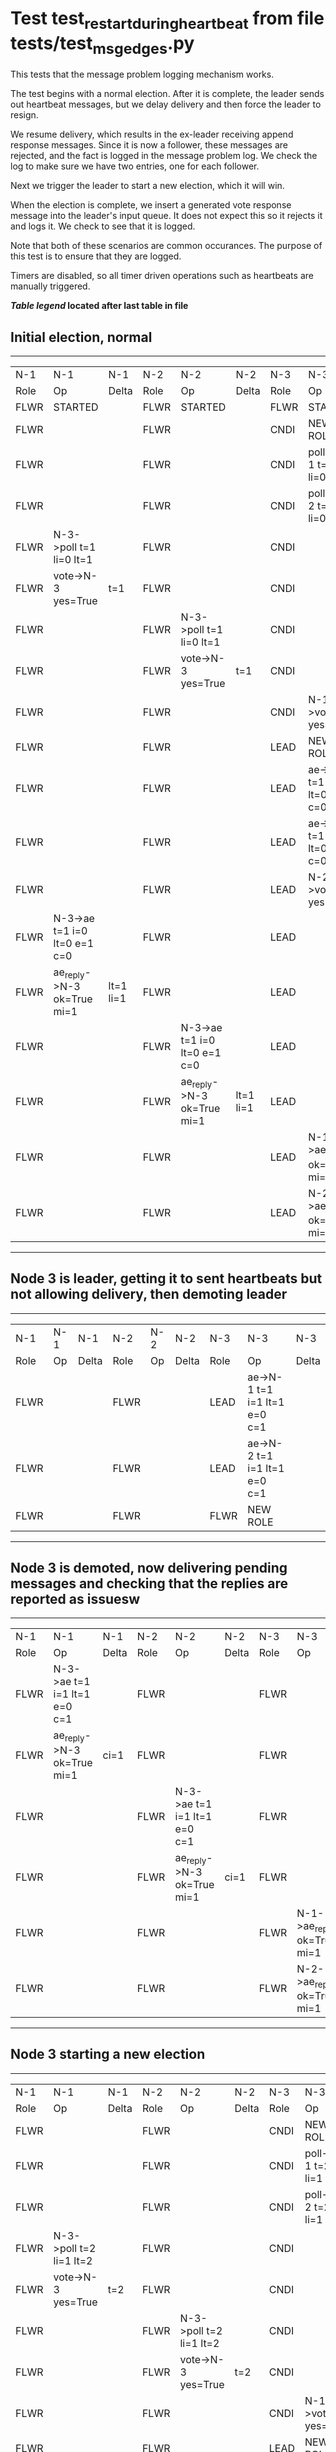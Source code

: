 * Test test_restart_during_heartbeat from file tests/test_msg_edges.py


    This tests that the message problem logging mechanism works.

    The test begins with a normal election. After it is complete, the leader sends out
    heartbeat messages, but we delay delivery and then force the leader to resign.

    We resume delivery, which results in the ex-leader receiving append response messages. Since
    it is now a follower, these messages are rejected, and the fact is logged in the message
    problem log. We check the log to make sure we have two entries, one for each follower.

    Next we trigger the leader to start a new election, which it will win.

    When the election is complete, we insert a generated vote response message into the
    leader's input queue. It does not expect this so it rejects it and logs it. We check
    to see that it is logged.

    Note that both of these scenarios are common occurances. The purpose of this test is
    to ensure that they are logged.
    
    Timers are disabled, so all timer driven operations such as heartbeats are manually triggered.
    


 *[[condensed Trace Table Legend][Table legend]] located after last table in file*

** Initial election, normal
-----------------------------------------------------------------------------------------------------------------------------------------------------------
|  N-1   | N-1                          | N-1       | N-2   | N-2                          | N-2       | N-3   | N-3                          | N-3       |
|  Role  | Op                           | Delta     | Role  | Op                           | Delta     | Role  | Op                           | Delta     |
|  FLWR  | STARTED                      |           | FLWR  | STARTED                      |           | FLWR  | STARTED                      |           |
|  FLWR  |                              |           | FLWR  |                              |           | CNDI  | NEW ROLE                     | t=1       |
|  FLWR  |                              |           | FLWR  |                              |           | CNDI  | poll->N-1 t=1 li=0 lt=1      |           |
|  FLWR  |                              |           | FLWR  |                              |           | CNDI  | poll->N-2 t=1 li=0 lt=1      |           |
|  FLWR  | N-3->poll t=1 li=0 lt=1      |           | FLWR  |                              |           | CNDI  |                              |           |
|  FLWR  | vote->N-3 yes=True           | t=1       | FLWR  |                              |           | CNDI  |                              |           |
|  FLWR  |                              |           | FLWR  | N-3->poll t=1 li=0 lt=1      |           | CNDI  |                              |           |
|  FLWR  |                              |           | FLWR  | vote->N-3 yes=True           | t=1       | CNDI  |                              |           |
|  FLWR  |                              |           | FLWR  |                              |           | CNDI  | N-1->vote yes=True           |           |
|  FLWR  |                              |           | FLWR  |                              |           | LEAD  | NEW ROLE                     | lt=1 li=1 |
|  FLWR  |                              |           | FLWR  |                              |           | LEAD  | ae->N-1 t=1 i=0 lt=0 e=1 c=0 |           |
|  FLWR  |                              |           | FLWR  |                              |           | LEAD  | ae->N-2 t=1 i=0 lt=0 e=1 c=0 |           |
|  FLWR  |                              |           | FLWR  |                              |           | LEAD  | N-2->vote yes=True           |           |
|  FLWR  | N-3->ae t=1 i=0 lt=0 e=1 c=0 |           | FLWR  |                              |           | LEAD  |                              |           |
|  FLWR  | ae_reply->N-3 ok=True mi=1   | lt=1 li=1 | FLWR  |                              |           | LEAD  |                              |           |
|  FLWR  |                              |           | FLWR  | N-3->ae t=1 i=0 lt=0 e=1 c=0 |           | LEAD  |                              |           |
|  FLWR  |                              |           | FLWR  | ae_reply->N-3 ok=True mi=1   | lt=1 li=1 | LEAD  |                              |           |
|  FLWR  |                              |           | FLWR  |                              |           | LEAD  | N-1->ae_reply ok=True mi=1   |           |
|  FLWR  |                              |           | FLWR  |                              |           | LEAD  | N-2->ae_reply ok=True mi=1   | ci=1      |
-----------------------------------------------------------------------------------------------------------------------------------------------------------
** Node 3 is leader, getting it to sent heartbeats but not allowing delivery, then demoting leader
---------------------------------------------------------------------------------------------
|  N-1   | N-1 | N-1   | N-2   | N-2 | N-2   | N-3   | N-3                          | N-3   |
|  Role  | Op  | Delta | Role  | Op  | Delta | Role  | Op                           | Delta |
|  FLWR  |     |       | FLWR  |     |       | LEAD  | ae->N-1 t=1 i=1 lt=1 e=0 c=1 |       |
|  FLWR  |     |       | FLWR  |     |       | LEAD  | ae->N-2 t=1 i=1 lt=1 e=0 c=1 |       |
|  FLWR  |     |       | FLWR  |     |       | FLWR  | NEW ROLE                     |       |
---------------------------------------------------------------------------------------------
** Node 3 is demoted, now delivering pending messages and checking that the replies are reported as issuesw
---------------------------------------------------------------------------------------------------------------------------------------------
|  N-1   | N-1                          | N-1   | N-2   | N-2                          | N-2   | N-3   | N-3                        | N-3   |
|  Role  | Op                           | Delta | Role  | Op                           | Delta | Role  | Op                         | Delta |
|  FLWR  | N-3->ae t=1 i=1 lt=1 e=0 c=1 |       | FLWR  |                              |       | FLWR  |                            |       |
|  FLWR  | ae_reply->N-3 ok=True mi=1   | ci=1  | FLWR  |                              |       | FLWR  |                            |       |
|  FLWR  |                              |       | FLWR  | N-3->ae t=1 i=1 lt=1 e=0 c=1 |       | FLWR  |                            |       |
|  FLWR  |                              |       | FLWR  | ae_reply->N-3 ok=True mi=1   | ci=1  | FLWR  |                            |       |
|  FLWR  |                              |       | FLWR  |                              |       | FLWR  | N-1->ae_reply ok=True mi=1 |       |
|  FLWR  |                              |       | FLWR  |                              |       | FLWR  | N-2->ae_reply ok=True mi=1 |       |
---------------------------------------------------------------------------------------------------------------------------------------------
** Node 3 starting a new election
-----------------------------------------------------------------------------------------------------------------------------------------------------------
|  N-1   | N-1                          | N-1       | N-2   | N-2                          | N-2       | N-3   | N-3                          | N-3       |
|  Role  | Op                           | Delta     | Role  | Op                           | Delta     | Role  | Op                           | Delta     |
|  FLWR  |                              |           | FLWR  |                              |           | CNDI  | NEW ROLE                     |           |
|  FLWR  |                              |           | FLWR  |                              |           | CNDI  | poll->N-1 t=2 li=1 lt=2      |           |
|  FLWR  |                              |           | FLWR  |                              |           | CNDI  | poll->N-2 t=2 li=1 lt=2      |           |
|  FLWR  | N-3->poll t=2 li=1 lt=2      |           | FLWR  |                              |           | CNDI  |                              |           |
|  FLWR  | vote->N-3 yes=True           | t=2       | FLWR  |                              |           | CNDI  |                              |           |
|  FLWR  |                              |           | FLWR  | N-3->poll t=2 li=1 lt=2      |           | CNDI  |                              |           |
|  FLWR  |                              |           | FLWR  | vote->N-3 yes=True           | t=2       | CNDI  |                              |           |
|  FLWR  |                              |           | FLWR  |                              |           | CNDI  | N-1->vote yes=True           |           |
|  FLWR  |                              |           | FLWR  |                              |           | LEAD  | NEW ROLE                     | lt=2 li=2 |
|  FLWR  |                              |           | FLWR  |                              |           | LEAD  | ae->N-1 t=2 i=1 lt=1 e=1 c=1 |           |
|  FLWR  |                              |           | FLWR  |                              |           | LEAD  | ae->N-2 t=2 i=1 lt=1 e=1 c=1 |           |
|  FLWR  |                              |           | FLWR  |                              |           | LEAD  | N-2->vote yes=True           |           |
|  FLWR  | N-3->ae t=2 i=1 lt=1 e=1 c=1 |           | FLWR  |                              |           | LEAD  |                              |           |
|  FLWR  | ae_reply->N-3 ok=True mi=2   | lt=2 li=2 | FLWR  |                              |           | LEAD  |                              |           |
|  FLWR  |                              |           | FLWR  | N-3->ae t=2 i=1 lt=1 e=1 c=1 |           | LEAD  |                              |           |
|  FLWR  |                              |           | FLWR  | ae_reply->N-3 ok=True mi=2   | lt=2 li=2 | LEAD  |                              |           |
|  FLWR  |                              |           | FLWR  |                              |           | LEAD  | N-1->ae_reply ok=True mi=2   |           |
|  FLWR  |                              |           | FLWR  |                              |           | LEAD  | N-2->ae_reply ok=True mi=2   | ci=2      |
-----------------------------------------------------------------------------------------------------------------------------------------------------------
** Generating extra vote repsonse message for Node 3 and checking that it is reported
-------------------------------------------------------------------------------------
|  N-1   | N-1 | N-1   | N-2   | N-2 | N-2   | N-3   | N-3                  | N-3   |
|  Role  | Op  | Delta | Role  | Op  | Delta | Role  | Op                   | Delta |
|  FLWR  |     |       | FLWR  |     |       | LEAD  | N-2->vote yes=False  |       |
-------------------------------------------------------------------------------------


* Condensed Trace Table Legend
All the items in these legends labeled N-X are placeholders for actual node id values,
actual values will be N-1, N-2, N-3, etc. up to the number of nodes in the cluster. Yes, One based, not zero.

| Column Label | Description     | Details                                                                                        |
| N-X Role     | Raft Role       | FLWR = Follower CNDI = Candidate LEAD = Leader                                                 |
| N-X Op       | Activity        | Describes a traceable event at this node, see separate table below                             |
| N-X Delta    | State change    | Describes any change in state since previous trace, see separate table below                   |


** "Op" Column detail legend
| Value         | Meaning                                                                                      |
| STARTED       | Simulated node starting with empty log, term=0                                               |
| CMD START     | Simulated client requested that a node (usually leader, but not for all tests) run a command |
| CMD DONE      | The previous requested command is finished, whether complete, rejected, failed, whatever     |
| CRASH         | Simulating node has simulated a crash                                                        |
| RESTART       | Previously crashed node has restarted. Look at delta column to see effects on log, if any    |
| NEW ROLE      | The node has changed Raft role since last trace line                                         |
| NETSPLIT      | The node has been partitioned away from the majority network                                 |
| NETJOIN       | The node has rejoined the majority network                                                   |
| ae->N-X       | Node has sent append_entries message to N-X, next line in this table explains                |
| (continued)   | t=1 means current term is 1, i=1 means prevLogIndex=1, lt=1 means prevLogTerm=1              |
| (continued)   | c=1 means sender's commitIndex is 1,                                                         |
| (continued)   | e=2 means that the entries list in the message is 2 items long. eXo=0 is a heartbeat         |
| N-X->ae_reply | Node has received the response to an append_entries message, details in continued lines      |
| (continued)   | ok=(True or False) means that entries were saved or not, mi=3 says log max index = 3         |
| do_vote->N-X  | Node has sent request_vote to N-X, t=1 means current term is 1 (continued next line)         |
| (continued)   | li=0 means prevLogIndex = 0, lt=0 means prevLogTerm = 0                                      |
| N-X->vote     | Node has received request_vote response from N-X, yes=(True or False) indicates vote value   |

** "Delta" Column detail legend
Any item in this column indicates that the value of that item has changed since the last trace line

| Item | Meaning                                                                                                                         |
| t=X  | Term has changed to X                                                                                                           |
| lt=X | prevLogTerm has changed to X, indicating a log record has been stored                                                           |
| li=X | prevLogIndex has changed to X, indicating a log record has been stored                                                          |
| ci=X | Indicates commitIndex has changed to X, meaning log record has been committed, and possibly applied depending on type of record |
| n=X  | Indicates a change in networks status, X=1 means re-joined majority network, X=2 means partitioned to minority network          |

** Notes about interpreting traces
The way in which the traces are collected can occasionally obscure what is going on. A case in point is the commit of records at followers.
The commit process is triggered by an append_entries message arriving at the follower with a commitIndex value that exceeds the local
commit index, and that matches a record in the local log. This starts the commit process AFTER the response message is sent. You might
be expecting it to be prior to sending the response, in bound, as is often said. Whether this is expected behavior is not called out
as an element of the Raft protocol. It is certainly not required, however, as the follower doesn't report the commit index back to the
leader.

The definition of the commit state for a record is that a majority of nodes (leader and followers) have saved the record. Once
the leader detects this it applies and commits the record. At some point it will send another append_entries to the followers and they
will apply and commit. Or, if the leader dies before doing this, the next leader will commit by implication when it sends a term start
log record.

So when you are looking at the traces, you should not expect to see the commit index increas at a follower until some other message
traffic occurs, because the tracing function only checks the commit index at message transmission boundaries.






